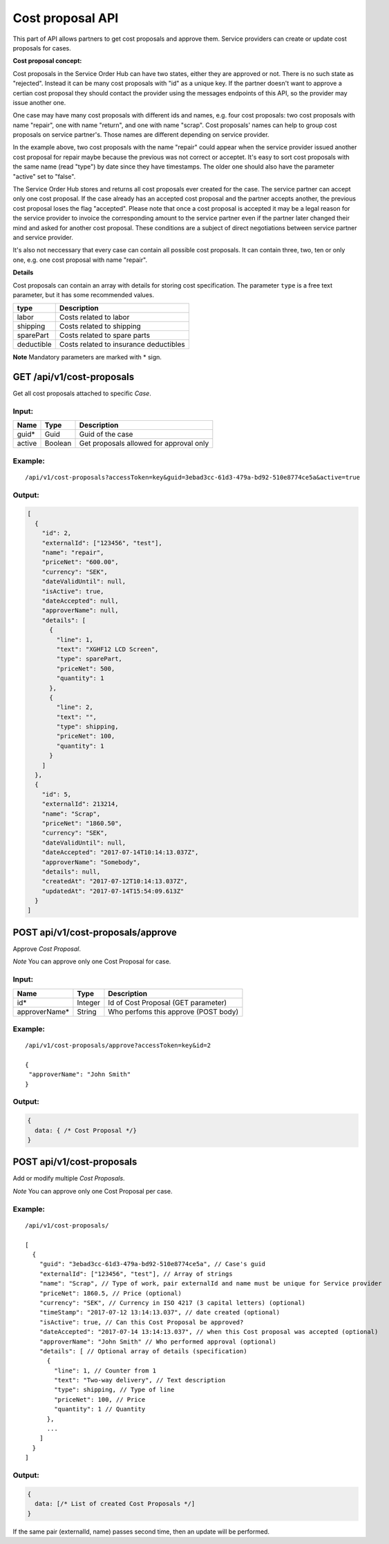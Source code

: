 Cost proposal API
=================

This part of API allows partners to get cost proposals and approve them.
Service providers can create or update cost proposals for cases.

**Cost proposal concept:**

Cost proposals in the Service Order Hub can have two states, either they are approved or not. There is no such state as "rejected". Instead it can be many cost proposals with "id" as a unique key. If the partner doesn't want to approve a certian cost proposal they should contact the provider using the messages endpoints of this API, so the provider may issue another one.

One case may have many cost proposals with different ids and names, e.g. four cost proposals: two cost proposals with name "repair", one with name "return", and one with name "scrap". Cost proposals' names can help to group cost proposals on service partner's. Those names are different depending on service provider. 

In the example above, two cost proposals with the name "repair" could appear when the service provider issued another cost proposal for repair maybe because the previous was not correct or acceptet. It's easy to sort cost proposals with the same name (read "type") by date since they have timestamps. The older one should also have the parameter "active" set to "false". 

The Service Order Hub stores and returns all cost proposals ever created for the case. The service partner can accept only one cost proposal. If the case already has an accepted cost proposal and the partner accepts another, the previous cost proposal loses the flag "accepted". Please note that once a cost proposal is accepted it may be a legal reason for the service provider to invoice the corresponding amount to the service partner even if the partner later changed their mind and asked for another cost proposal. These conditions are a subject of direct negotiations between service partner and service provider.

It's also not neccessary that every case can contain all possible cost proposals. It can contain three, two, ten or only one, e.g. one cost proposal with name "repair".

**Details**

Cost proposals can contain an array with details for storing cost specification. The parameter ``type`` is a free text parameter, but it has some recommended values.

+------------+------------------------------------------+
| type       | Description                              |
+============+==========================================+
| labor      | Costs related to labor                   |
+------------+------------------------------------------+
| shipping   | Costs related to shipping                |
+------------+------------------------------------------+
| sparePart  | Costs related to spare parts             |
+------------+------------------------------------------+
| deductible | Costs related to insurance deductibles   |
+------------+------------------------------------------+

**Note** Mandatory parameters are marked with \* sign.

GET /api/v1/cost-proposals
--------------------------

Get all cost proposals attached to specific *Case*.

Input:
~~~~~~

+----------+-----------+------------------------------------------+
| Name     | Type      | Description                              |
+==========+===========+==========================================+
| guid\*   | Guid      | Guid of the case                         |
+----------+-----------+------------------------------------------+
| active   | Boolean   | Get proposals allowed for approval only  |
+----------+-----------+------------------------------------------+

Example:
~~~~~~~~

::

    /api/v1/cost-proposals?accessToken=key&guid=3ebad3cc-61d3-479a-bd92-510e8774ce5a&active=true

Output:
~~~~~~~

.. code:: js

    [
      {
        "id": 2,
        "externalId": ["123456", "test"],
        "name": "repair",
        "priceNet": "600.00",
        "currency": "SEK",
        "dateValidUntil": null,
        "isActive": true,
        "dateAccepted": null,
        "approverName": null,
        "details": [
          {
            "line": 1,
            "text": "XGHF12 LCD Screen",
            "type": sparePart,
            "priceNet": 500,
            "quantity": 1
          },
          {
            "line": 2,
            "text": "",
            "type": shipping,
            "priceNet": 100,
            "quantity": 1
          }
        ]
      },
      {
        "id": 5,
        "externalId": 213214,
        "name": "Scrap",
        "priceNet": "1860.50",
        "currency": "SEK",
        "dateValidUntil": null,
        "dateAccepted": "2017-07-14T10:14:13.037Z",
        "approverName": "Somebody",
        "details": null,
        "createdAt": "2017-07-12T10:14:13.037Z",
        "updatedAt": "2017-07-14T15:54:09.613Z"
      }
    ]

POST api/v1/cost-proposals/approve
----------------------------------

Approve *Cost Proposal*.

*Note* You can approve only one Cost Proposal for case.

Input:
~~~~~~

+------------------+-----------+----------------------------------------+
| Name             | Type      | Description                            |
+==================+===========+========================================+
| id\*             | Integer   | Id of Cost Proposal (GET parameter)    |
+------------------+-----------+----------------------------------------+
| approverName\*   | String    | Who perfoms this approve (POST body)   |
+------------------+-----------+----------------------------------------+

Example:
~~~~~~~~

::

    /api/v1/cost-proposals/approve?accessToken=key&id=2

    {
     "approverName": "John Smith"
    }

Output:
~~~~~~~

.. code:: js

    {
      data: { /* Cost Proposal */}
    }

POST api/v1/cost-proposals
--------------------------

Add or modify multiple *Cost Proposals*.

*Note* You can approve only one Cost Proposal per case.

Example:
~~~~~~~~

::

    /api/v1/cost-proposals/

    [
      {
        "guid": "3ebad3cc-61d3-479a-bd92-510e8774ce5a", // Case's guid
        "externalId": ["123456", "test"], // Array of strings
        "name": "Scrap", // Type of work, pair externalId and name must be unique for Service provider
        "priceNet": 1860.5, // Price (optional)
        "currency": "SEK", // Currency in ISO 4217 (3 capital letters) (optional)
        "timeStamp": "2017-07-12 13:14:13.037", // date created (optional)
        "isActive": true, // Can this Cost Proposal be approved?
        "dateAccepted": "2017-07-14 13:14:13.037", // when this Cost proposal was accepted (optional)
        "approverName": "John Smith" // Who performed approval (optional)
        "details": [ // Optional array of details (specification)
          {
            "line": 1, // Counter from 1
            "text": "Two-way delivery", // Text description
            "type": shipping, // Type of line
            "priceNet": 100, // Price
            "quantity": 1 // Quantity
          },
          ...
        ]
      }
    ]

Output:
~~~~~~~

.. code:: js

    {
      data: [/* List of created Cost Proposals */]
    }

If the same pair (externalId, name) passes second time, then an update will be performed.
